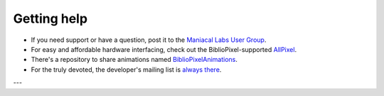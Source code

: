 Getting help
------------------

+ If you need support or have a question, post it to the `Maniacal Labs User Group <https://groups.google.com/d/forum/maniacal-labs-users>`_\ .

+ For easy and affordable hardware interfacing, check out the BiblioPixel-supported
  `AllPixel <AllPixel: http://maniacallabs.com/AllPixel>`_\ .

+ There's a repository to share animations named `BiblioPixelAnimations
  <https://github.com/ManiacalLabs/BiblioPixelAnimations>`_\ .

+ For the truly devoted, the developer's mailing list is `always there
  <https://groups.google.com/forum/#!forum/bibliopixel-dev>`_\ .

---

.. bp-code-block:: footer

   animation:
     typename: $bpa.matrix.MathFunc
     func: 1
     palette:
       colors: van_gogh
       autoscale: true

   shape: [64, 16]
